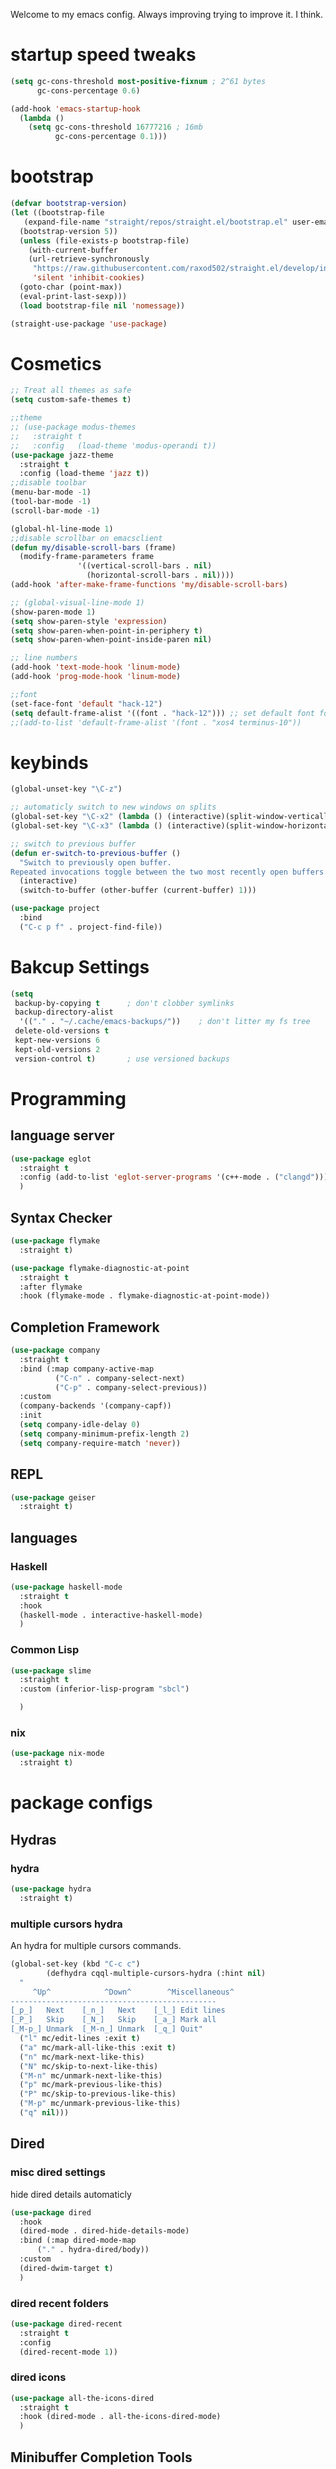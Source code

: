 #+SEQ_TODO: REMOVE(r) TODO(t) IMPROVING(i) | DONE(d) CANCELLED(c)
Welcome to my emacs config. Always improving trying to improve it. I think.

* startup speed tweaks
#+BEGIN_SRC emacs-lisp
(setq gc-cons-threshold most-positive-fixnum ; 2^61 bytes
      gc-cons-percentage 0.6)

(add-hook 'emacs-startup-hook
  (lambda ()
    (setq gc-cons-threshold 16777216 ; 16mb
          gc-cons-percentage 0.1)))
#+END_SRC
* bootstrap
#+BEGIN_SRC emacs-lisp
  (defvar bootstrap-version)
  (let ((bootstrap-file
	 (expand-file-name "straight/repos/straight.el/bootstrap.el" user-emacs-directory))
	(bootstrap-version 5))
    (unless (file-exists-p bootstrap-file)
      (with-current-buffer
	  (url-retrieve-synchronously
	   "https://raw.githubusercontent.com/raxod502/straight.el/develop/install.el"
	   'silent 'inhibit-cookies)
	(goto-char (point-max))
	(eval-print-last-sexp)))
    (load bootstrap-file nil 'nomessage))

  (straight-use-package 'use-package)
#+END_SRC
* Cosmetics
#+BEGIN_SRC emacs-lisp
  ;; Treat all themes as safe
  (setq custom-safe-themes t)

  ;;theme
  ;; (use-package modus-themes
  ;;   :straight t
  ;;   :config   (load-theme 'modus-operandi t))
  (use-package jazz-theme
    :straight t
    :config (load-theme 'jazz t))
  ;;disable toolbar 
  (menu-bar-mode -1)
  (tool-bar-mode -1)
  (scroll-bar-mode -1)

  (global-hl-line-mode 1)
  ;;disable scrollbar on emacsclient
  (defun my/disable-scroll-bars (frame)
    (modify-frame-parameters frame
			     '((vertical-scroll-bars . nil)
			       (horizontal-scroll-bars . nil))))
  (add-hook 'after-make-frame-functions 'my/disable-scroll-bars) 

  ;; (global-visual-line-mode 1)
  (show-paren-mode 1)
  (setq show-paren-style 'expression)
  (setq show-paren-when-point-in-periphery t)
  (setq show-paren-when-point-inside-paren nil)

  ;; line numbers
  (add-hook 'text-mode-hook 'linum-mode)
  (add-hook 'prog-mode-hook 'linum-mode)

  ;;font
  (set-face-font 'default "hack-12")
  (setq default-frame-alist '((font . "hack-12"))) ;; set default font for emacs --daemon / emacsclient
  ;;(add-to-list 'default-frame-alist '(font . "xos4 terminus-10"))
#+END_SRC
* keybinds
#+BEGIN_SRC emacs-lisp
  (global-unset-key "\C-z")

  ;; automaticly switch to new windows on splits
  (global-set-key "\C-x2" (lambda () (interactive)(split-window-vertically) (other-window 1)))
  (global-set-key "\C-x3" (lambda () (interactive)(split-window-horizontally) (other-window 1)))

  ;; switch to previous buffer
  (defun er-switch-to-previous-buffer ()
    "Switch to previously open buffer.
  Repeated invocations toggle between the two most recently open buffers."
    (interactive)
    (switch-to-buffer (other-buffer (current-buffer) 1)))

  (use-package project
    :bind
    ("C-c p f" . project-find-file))
#+END_SRC
* Bakcup Settings
#+BEGIN_SRC emacs-lisp
(setq
 backup-by-copying t      ; don't clobber symlinks
 backup-directory-alist
  '(("." . "~/.cache/emacs-backups/"))    ; don't litter my fs tree
 delete-old-versions t
 kept-new-versions 6
 kept-old-versions 2
 version-control t)       ; use versioned backups
#+END_SRC
* Programming
** language server
#+BEGIN_SRC emacs-lisp
  (use-package eglot
    :straight t
    :config (add-to-list 'eglot-server-programs '(c++-mode . ("clangd")))
    )
#+END_SRC
** Syntax Checker
 #+BEGIN_SRC emacs-lisp
   (use-package flymake
     :straight t)

   (use-package flymake-diagnostic-at-point
     :straight t
     :after flymake
     :hook (flymake-mode . flymake-diagnostic-at-point-mode))
 #+END_SRC
** Completion Framework
 #+BEGIN_SRC emacs-lisp
 (use-package company
   :straight t
   :bind (:map company-active-map
	       ("C-n" . company-select-next)
	       ("C-p" . company-select-previous))
   :custom
   (company-backends '(company-capf))
   :init
   (setq company-idle-delay 0)
   (setq company-minimum-prefix-length 2)
   (setq company-require-match 'never))
 #+END_SRC
** REPL
#+begin_src emacs-lisp
  (use-package geiser
    :straight t)
#+end_src
** languages
*** Haskell
 #+BEGIN_SRC emacs-lisp
   (use-package haskell-mode
     :straight t
     :hook
     (haskell-mode . interactive-haskell-mode)
     )
 #+END_SRC
*** Common Lisp
 #+BEGIN_SRC emacs-lisp
   (use-package slime
     :straight t
     :custom (inferior-lisp-program "sbcl")

     )
 #+END_SRC
*** nix
#+begin_src emacs-lisp
    (use-package nix-mode
      :straight t)
#+end_src
* package configs
** Hydras
*** hydra
 #+BEGIN_SRC emacs-lisp
 (use-package hydra
   :straight t)
 #+END_SRC
*** multiple cursors hydra
    An hydra for multiple cursors commands.

 #+BEGIN_SRC emacs-lisp
 (global-set-key (kbd "C-c c")
		 (defhydra cqql-multiple-cursors-hydra (:hint nil)
   "
      ^Up^            ^Down^        ^Miscellaneous^
 ----------------------------------------------
 [_p_]   Next    [_n_]   Next    [_l_] Edit lines
 [_P_]   Skip    [_N_]   Skip    [_a_] Mark all
 [_M-p_] Unmark  [_M-n_] Unmark  [_q_] Quit"
   ("l" mc/edit-lines :exit t)
   ("a" mc/mark-all-like-this :exit t)
   ("n" mc/mark-next-like-this)
   ("N" mc/skip-to-next-like-this)
   ("M-n" mc/unmark-next-like-this)
   ("p" mc/mark-previous-like-this)
   ("P" mc/skip-to-previous-like-this)
   ("M-p" mc/unmark-previous-like-this)
   ("q" nil)))
 #+END_SRC
** Dired
*** misc dired settings
    hide dired details automaticly

 #+BEGIN_SRC emacs-lisp
   (use-package dired
     :hook
     (dired-mode . dired-hide-details-mode)
     :bind (:map dired-mode-map
		 ("." . hydra-dired/body))
     :custom
     (dired-dwim-target t)
     )
 #+END_SRC
*** dired recent folders
 #+BEGIN_SRC emacs-lisp
   (use-package dired-recent
     :straight t
     :config
     (dired-recent-mode 1))
 #+END_SRC
*** dired icons
 #+BEGIN_SRC emacs-lisp
   (use-package all-the-icons-dired
     :straight t
     :hook (dired-mode . all-the-icons-dired-mode)
     )
 #+END_SRC
** Minibuffer Completion Tools
*** ivy
   light completion framework for emacs.
 #+BEGIN_SRC emacs-lisp
   (use-package ivy
     :straight t
     :bind
     ("C-c v" . ivy-push-view)
     ("C-c V" . ivy-pop-view)
     :custom
     (ivy-use-virtual-buffers t)
     :init
     (ivy-mode 1))
 #+END_SRC
*** counsel
    enforce the use of ivy.
 #+BEGIN_SRC emacs-lisp
   (use-package counsel
     :straight t
     :after ivy
     :bind
     ("C-c f" .  counsel-fzf)
     :config
     (counsel-mode 1))
 #+END_SRC 
*** swiper
    isearch alternative that shows a preview of all the searches
 #+BEGIN_SRC emacs-lisp
   (use-package swiper
     :straight t
     :bind
     ("C-s" . swiper-isearch)
     )
 #+END_SRC
** help tools
 #+BEGIN_SRC emacs-lisp
     (use-package which-key
       :straight t
       :config
       (which-key-mode t)
       (setq which-key-idle-delay 1.0))
 #+END_SRC
** pdf
 #+BEGIN_SRC emacs-lisp
   (use-package pdf-tools
     :straight t
     :defer t
     :hook 
     (doc-view-mode . pdf-tools-install))

   (use-package pdf-view-restore
     :straight t
     :after pdf-tools
     :hook
     (pdf-view-mode-hook . pdf-view-restore-mode))
 #+END_SRC
** magit
    the best git frontend. ever.
 #+BEGIN_SRC emacs-lisp
 (use-package magit
   :straight t
   :bind ("C-c g" . magit))
 #+END_SRC
** Text Modifing Tools
*** matching parenthese
 #+BEGIN_SRC emacs-lisp
 (electric-pair-mode 1)
 #+END_SRC
*** multiple cursors
    edit multiple line at the same time.
 #+BEGIN_SRC emacs-lisp
 (use-package multiple-cursors
   :straight t)
 #+END_SRC
*** snippets
  #+BEGIN_SRC emacs-lisp
    (use-package yasnippet
      :straight t
      :hook (eglot-server-initialized . yas-minor-mode))

    (use-package yasnippet-snippets
 ;     :straight (yasnippet-snippets :type git :host github :repo "AndreaCrotti/yasnippet-snippets"))
      :straight t)
  #+END_SRC
*** expand region
  #+BEGIN_SRC emacs-lisp
  (use-package expand-region
  :straight t
  :bind ("C-c e" . er/expand-region))
  #+END_SRC
** navigation tools
#+begin_src emacs-lisp
  (use-package ace-window
      :straight t
      :bind
      ("C-x o" . ace-window))
#+end_src
** TODO elfeed
** TODO mpd frontend
** TODO w3m
* org
** org-mode
#+BEGIN_SRC emacs-lisp
  (use-package org-bullets
    :straight t
    :hook
    (org-mode . org-bullets-mode))

  (add-to-list 'org-modules "org-habit")
  (setq org-todo-repeat-to-state t) ;; repeats habit to state specified in properties
  (setq org-src-tab-acts-natively t) ;; native indentation inside org-mode blocks

  (setq org-todo-keywords
	(quote ((sequence "TODO(t)" "HABIT(h)" "NEXT(n)" "|" "DONE(d)")
		(sequence "WAITING(w@/!)"  "|" "CANCELLED(c@/!)"))))

  (setq org-todo-keyword-faces
	(quote (("TODO" :foreground "red" :weight bold)
		("NEXT" :foreground "blue" :weight bold)
		("DONE" :foreground "forest green" :weight bold)
		("DONE" :foreground "forest green" :weight bold)
		("WAITING" :foreground "orange" :weight bold)
		("CANCELLED" :foreground "forest green" :weight bold))))

#+END_SRC
** org-capture
#+BEGIN_SRC emacs-lisp
  (use-package org-capture
    :config 
    (setq org-capture-templates 
	  '(("t" "todo" entry (file+headline "~/Sync/org/agenda/life.org" "Todo") "* TODO %?\n%U\n%a\n" :clock-in t :clock-resume t) ;; Creates a TODO headline in the entry "Todo". If there is a marked region, it will be copied over.
	    ("s" "scheduled" entry (file+headline "~/Sync/org/agenda/life.org" "Scheduled") "* TODO %?\n SCHEDULED: %^T \n") ;; Creates an headline under the entry "Scheduled" and it will ask for a date.
	    ("n" "note" entry (file "~/Sync/org/agenda/notes.org")  "* %? :NOTE:\n%U\n%a\n" :clock-in t :clock-resume t)
	    ("h" "Habit" entry (file+headline "~/Sync/org/agenda/life.org" "Habit") "* TODO %? :habit:\n%U\n%a\nSCHEDULED: %(format-time-string \"%<<%Y-%m-%d %a .+1d/3d>>\")\n:PROPERTIES:\n:STYLE: habit\n:REPEAT_TO_STATE: NEXT\n:END:\n")
	    ))
    :bind ("<f11>" . counsel-org-capture))
#+END_SRC
** org-agenda
#+BEGIN_SRC emacs-lisp
  (use-package org-agenda
    :custom
    (org-agenda-files '("~/Sync/org/agenda"))
    (org-agenda-dim-blocked-tasks nil) ;; Do not dim blocked tasks
    (org-agenda-compact-blocks t) ;; Compact the block agenda view
    :bind
    ("<f12>" . org-agenda)
    :config
    (setq org-use-fast-todo-selection t)



    (setq org-agenda-custom-commands
	  (quote (("N" "Notes" tags "NOTE"
		   ((org-agenda-overriding-header "Notes")
		    (org-tags-match-list-sublevels t)))
		  ("h" "Habits" tags-todo "STYLE=\"habit\""
		   ((org-agenda-overriding-header "Habits")
		    (org-agenda-sorting-strategy
		     '(todo-state-down effort-up category-keep))))
		  (" " "agenda"
		   ((agenda "" nil) ;; first element
		    (tags-todo "-habit/NEXT"
			       ((org-agenda-overriding-header "Next")))
		    (tags-todo "-habit/TODO"
			       ((org-agenda-overriding-header "Todo")))
		    (tags-todo "habit"
			       ((org-agenda-overriding-header "habits")))
		    (tags-todo "/WAITING"
			       ((org-agenda-overriding-header "waiting")))


		    ))
		  )))

    )
#+END_SRC
* writting
** Latex
#+BEGIN_SRC emacs-lisp
    (use-package tex
      :straight auctex
      :custom
      (TeX-auto-save t)
      (TeX-parse-self t)
      (TeX-master nil)
      ;; preview latex pdf with pdf-tools
      (TeX-view-program-selection '((output-pdf "pdf-tools"))
				  TeX-source-correlate-start-server t)
      (TeX-view-program-list '(("pdf-tools" "TeX-pdf-tools-sync-view")))
      (TeX-after-compilation-finished-functions #'TeX-revert-document-buffer)
      :hook (LaTeX-mode . (lambda ()
			    (turn-on-reftex)
			    (setq reftex-plug-into-AUCTeX t)
			    (reftex-isearch-minor-mode)
			    (setq TeX-PDF-mode t)
  ;			  (auto-fill-mode t)
  ;			  (setq fill-column 100)
			    (setq TeX-source-correlate-method 'synctex)
			    (setq TeX-source-correlate-start-server t)))
      :config
      (when (version< emacs-version "26")
	(add-hook LaTeX-mode-hook #'display-line-numbers-mode))
      )
#+END_SRC
** TODO org-mode
   org-export maybe
#+BEGIN_SRC emacs-lisp
(setq org-latex-create-formula-image-program 'imagemagick) ;; create latex fragment
#+END_SRC
** TODO spell checker
#+BEGIN_SRC emacs-lisp
  (use-package flyspell)
  (use-package ispell)
#+END_SRC
